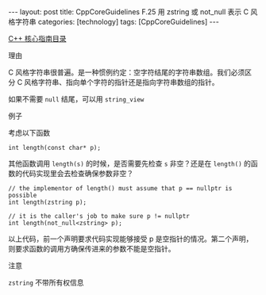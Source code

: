 #+BEGIN_EXPORT html
---
layout: post
title: CppCoreGuidelines F.25 用 zstring 或 not_null<zstring> 表示 C 风格字符串
categories: [technology]
tags: [CppCoreGuidelines]
---
#+END_EXPORT

[[http://kimi.im/tags.html#CppCoreGuidelines-ref][C++ 核心指南目录]]

理由

C 风格字符串很普遍。是一种惯例约定：空字符结尾的字符串数组。我们必须区
分 C 风格字符串、指向单个字符的指针还是指向字符串数组的指针。

如果不需要 ~null~ 结尾，可以用 ~string_view~

例子

考虑以下函数

#+begin_src C++ :results output :exports both :flags -std=c++20 :namespaces std :includes <iostream> <vector> <algorithm> :eval no-export
int length(const char* p);
#+end_src

其他函数调用 ~length(s)~ 的时候，是否需要先检查 ~s~ 非空？还是在 ~length()~ 的函数的代码实现里会去检查确保参数非空？

#+begin_src C++ :results output :exports both :flags -std=c++20 :namespaces std :includes <iostream> <vector> <algorithm> :eval no-export
// the implementor of length() must assume that p == nullptr is possible
int length(zstring p);

// it is the caller's job to make sure p != nullptr
int length(not_null<zstring> p);
#+end_src

以上代码，前一个声明要求代码实现能够接受 p 是空指针的情况。第二个声明，
则要求函数的调用方确保传进来的参数不能是空指针。


注意

~zstring~ 不带所有权信息
